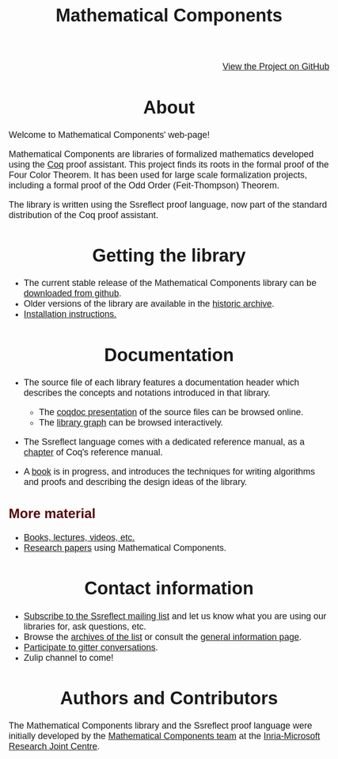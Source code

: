 #+TITLE: Mathematical Components
#+OPTIONS: toc:nil
#+OPTIONS: ^:nil
#+OPTIONS: html-postamble:nil
#+OPTIONS: num:nil
#+HTML_HEAD: <meta http-equiv="Content-Type" content="text/html; charset=utf-8">
#+HTML_HEAD: <style type="text/css"> body {font-family: Arial, Helvetica; margin-left: 5em; font-size: large;} </style>
#+HTML_HEAD: <style type="text/css"> h1 {margin-left: 0em; padding: 0px; text-align: center} </style>
#+HTML_HEAD: <style type="text/css"> h2 {margin-left: 0em; padding: 0px; color: #580909} </style>
#+HTML_HEAD: <style type="text/css"> h3 {margin-left: 1em; padding: 0px; color: #C05001;} </style>
#+HTML_HEAD: <style type="text/css"> body { width: 1100px; margin-left: 30px; }</style>

@@html: <div style="text-align:right"><img src="https://github.githubassets.com/images/modules/logos_page/Octocat.png" height="25" style="border:0px">@@
[[https://github.com/math-comp/math-comp][View the Project on GitHub]]
@@html: <img src="https://github.githubassets.com/images/modules/logos_page/Octocat.png" height="25" style="border:0px"></div>@@

* About

Welcome to Mathematical Components' web-page! 

Mathematical Components are libraries of formalized mathematics
 developed using the [[http://coq.inria.fr][Coq]] proof assistant. This project finds its roots
 in the formal proof of the Four Color Theorem. It has been used for
 large scale formalization projects, including a formal proof of the
 Odd Order (Feit-Thompson) Theorem.

The library is written using the Ssreflect proof language, now part of
the standard distribution of the Coq proof assistant.

* Getting the library

- The current stable release of the Mathematical Components library
  can be [[https://github.com/math-comp/math-comp/releases][downloaded from github]].
- Older versions of the library are available in the [[http://ssr.msr-inria.inria.fr/FTP/"][historic archive]].
- [[file:installation.html][Installation instructions.]]

* Documentation

- The source file of each library features a documentation header
  which describes the concepts and notations introduced in that library.
  + The [[file:htmldoc/index.html][coqdoc presentation]] of the source files can be browsed online.
  + The [[file:htmldoc/libgraph.html][library graph]] can be browsed interactively.
- The Ssreflect language comes with a dedicated reference manual,
  as a [[https://coq.inria.fr/distrib/current/refman/proof-engine/ssreflect-proof-language.html][chapter]] of Coq's reference manual.

- A [[https://math-comp.github.io/mcb/][book]] is in progress, and introduces the techniques for writing
  algorithms and proofs and describing the design ideas of the
  library.

** More material

- [[file:documentation.html][Books, lectures, videos, etc.]]
- [[file:papers.html][Research papers]] using Mathematical Components.
 
* Contact information

- [[mailto:sympa@inria.fr?subject=SUBSCRIBE%20ssreflect][Subscribe to the Ssreflect mailing list]] and let us know what you are
  using our libraries for, ask questions, etc.
-  Browse the [[https://sympa.inria.fr/sympa/arc/ssreflect][archives of the list]] or consult the
    [[https://sympa.inria.fr/sympa/info/ssreflect][general information page]].
- [[https://gitter.im/math-comp][Participate to gitter conversations]].
- Zulip channel to come!

* Authors and Contributors

The Mathematical Components library and the Ssreflect proof language
were initially developed by the [[http://www.msr-inria.fr/projects/mathematical-components-2/][Mathematical Components team]] at the [[http://www.msr-inria.fr/][Inria-Microsoft Research Joint Centre]].
